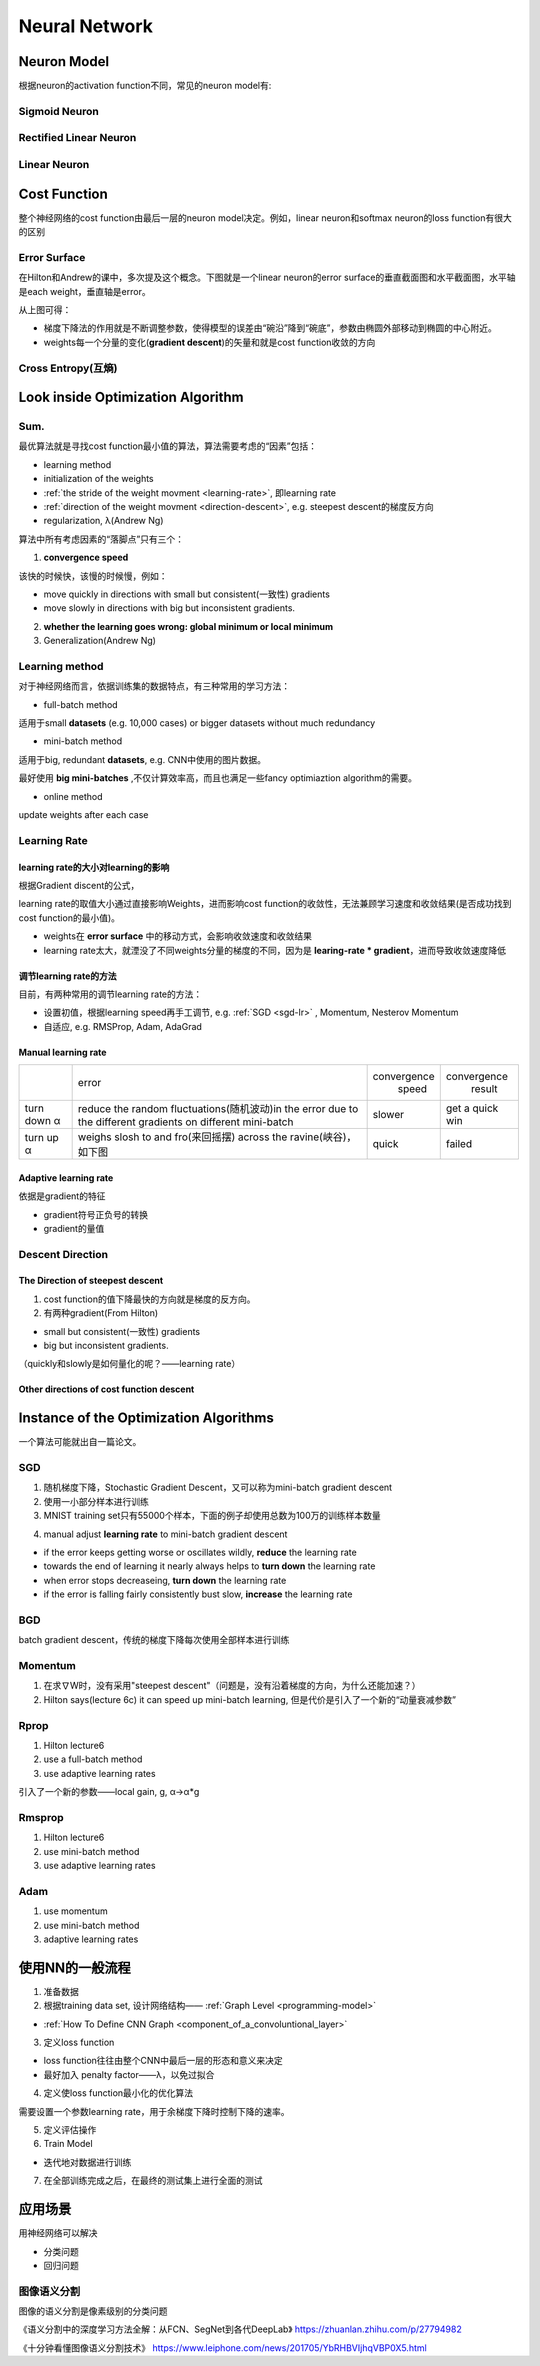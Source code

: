 Neural Network
================

Neuron Model
-------------
根据neuron的activation function不同，常见的neuron model有:

Sigmoid Neuron
^^^^^^^^^^^^^^^^

Rectified Linear Neuron
^^^^^^^^^^^^^^^^^^^^^^^^^

Linear Neuron
^^^^^^^^^^^^^^^

Cost Function
----------------
整个神经网络的cost function由最后一层的neuron model决定。例如，linear neuron和softmax neuron的loss function有很大的区别

.. _effor-surface:

Error Surface
^^^^^^^^^^^^^^^
在Hilton和Andrew的课中，多次提及这个概念。下图就是一个linear neuron的error surface的垂直截面图和水平截面图，水平轴是each weight，垂直轴是error。

.. image:: img/nn-1.png

从上图可得：

- 梯度下降法的作用就是不断调整参数，使得模型的误差由“碗沿”降到“碗底”，参数由椭圆外部移动到椭圆的中心附近。
- weights每一个分量的变化(**gradient descent**)的矢量和就是cost function收敛的方向

Cross Entropy(互熵)
^^^^^^^^^^^^^^^^^^^^^^

Look inside Optimization Algorithm
------------------------------------
Sum.
^^^^^^
最优算法就是寻找cost function最小值的算法，算法需要考虑的“因素”包括：

- learning method
- initialization of the weights
- :ref:`the stride of the weight movment <learning-rate>`, 即learning rate
- :ref:`direction of the weight movment <direction-descent>`, e.g. steepest descent的梯度反方向
- regularization, λ(Andrew Ng)

算法中所有考虑因素的“落脚点”只有三个：

.. _convergence-speed:

1. **convergence speed**

该快的时候快，该慢的时候慢，例如：

- move quickly in directions with small but consistent(一致性) gradients
- move slowly in directions with big but inconsistent gradients.

2. **whether the learning goes wrong: global minimum or local minimum**
3. Generalization(Andrew Ng)

.. _learning-method:

Learning method
^^^^^^^^^^^^^^^^^^
对于神经网络而言，依据训练集的数据特点，有三种常用的学习方法：

- full-batch method

适用于small **datasets** (e.g. 10,000 cases) or bigger datasets without much redundancy

- mini-batch method

适用于big, redundant **datasets**, e.g. CNN中使用的图片数据。

最好使用 **big mini-batches** ,不仅计算效率高，而且也满足一些fancy optimiaztion algorithm的需要。

- online method

update weights after each case

.. _learning-rate:

Learning Rate
^^^^^^^^^^^^^^^
learning rate的大小对learning的影响
++++++++++++++++++++++++++++++++++++
根据Gradient discent的公式，

.. image:: img/nn-3.png

learning rate的取值大小通过直接影响Weights，进而影响cost function的收敛性，无法兼顾学习速度和收敛结果(是否成功找到cost function的最小值)。

- weights在 **error surface** 中的移动方式，会影响收敛速度和收敛结果
- learning rate太大，就湮没了不同weights分量的梯度的不同，因为是 **learing-rate * gradient**，进而导致收敛速度降低


调节learning rate的方法
+++++++++++++++++++++++++
目前，有两种常用的调节learning rate的方法：

- 设置初值，根据learning speed再手工调节, e.g. :ref:`SGD <sgd-lr>` , Momentum, Nesterov Momentum
- 自适应, e.g. RMSProp, Adam, AdaGrad

Manual learning rate
+++++++++++++++++++++

+-------------+-------------------------------------------------------------------+--------------+-----------------+
|             |                               error                               | convergence  |   convergence   |
|             |                                                                   |     speed    |      result     |
+-------------+-------------------------------------------------------------------+--------------+-----------------+
| turn down α | reduce the random fluctuations(随机波动)in the error              | slower       | get a quick win |
|             | due to the different gradients on different mini-batch            |              |                 |
+-------------+-------------------------------------------------------------------+--------------+-----------------+
| turn up α   | weighs slosh to and fro(来回摇摆) across the ravine(峡谷)，如下图 | quick        | failed          |
+-------------+-------------------------------------------------------------------+--------------+-----------------+

.. image:: img/nn-2.png

Adaptive learning rate
++++++++++++++++++++++++
依据是gradient的特征

- gradient符号正负号的转换
- gradient的量值

.. _direction-descent:

Descent Direction
^^^^^^^^^^^^^^^^^^^
The Direction of steepest descent
++++++++++++++++++++++++++++++++++
1. cost function的值下降最快的方向就是梯度的反方向。

2. 有两种gradient(From Hilton)

- small but consistent(一致性) gradients
- big but inconsistent gradients.

（quickly和slowly是如何量化的呢？——learning rate）

Other directions of cost function descent
+++++++++++++++++++++++++++++++++++++++++++++

Instance of the Optimization Algorithms
------------------------------------------
一个算法可能就出自一篇论文。

SGD
^^^^^^
1. 随机梯度下降，Stochastic Gradient Descent，又可以称为mini-batch gradient descent
2. 使用一小部分样本进行训练
#. MNIST training set只有55000个样本，下面的例子却使用总数为100万的训练样本数量

.. code-block:: python
  :linenos:

  #return an operation
  train_step = tf.train.GradientDescentOptimizer(learning-rate).minimize(loss-function)
  for i in range(20000):
    batch = mnist.train.next_batch(50)
    train_step.run(feed_dict={x:batch[0], y_:batch[1]})

.. _sgd-lr:

4. manual adjust **learning rate** to mini-batch gradient descent

- if the error keeps getting worse or oscillates wildly, **reduce** the learning rate
- towards the end of learning it nearly always helps to **turn down** the learning rate
- when error stops decreaseing, **turn down** the learning rate
- if the error is falling fairly consistently bust slow, **increase** the learning rate
    

BGD
^^^^^
batch gradient descent，传统的梯度下降每次使用全部样本进行训练

Momentum
^^^^^^^^^^^
1. 在求∇W时，没有采用"steepest descent"（问题是，没有沿着梯度的方向，为什么还能加速？）
2. Hilton says(lecture 6c) it can speed up mini-batch learning, 但是代价是引入了一个新的“动量衰减参数”

Rprop
^^^^^^^
1. Hilton lecture6
2. use a full-batch method
3. use adaptive learning rates

引入了一个新的参数——local gain, g, α->α*g

Rmsprop
^^^^^^^^^
1. Hilton lecture6
2. use mini-batch method
#. use adaptive learning rates

Adam
^^^^^
1. use momentum
2. use mini-batch method
3. adaptive learning rates

使用NN的一般流程
------------------
1. 准备数据

2. 根据training data set, 设计网络结构—— :ref:`Graph Level <programming-model>`

- :ref:`How To Define CNN Graph <component_of_a_convoluntional_layer>`

3. 定义loss function

- loss function往往由整个CNN中最后一层的形态和意义来决定
- 最好加入 penalty factor——λ，以免过拟合

4. 定义使loss function最小化的优化算法

需要设置一个参数learning rate，用于余梯度下降时控制下降的速率。

5. 定义评估操作
6. Train Model

- 迭代地对数据进行训练

7. 在全部训练完成之后，在最终的测试集上进行全面的测试

应用场景
--------------
用神经网络可以解决

- 分类问题
- 回归问题

图像语义分割
^^^^^^^^^^^^^
图像的语义分割是像素级别的分类问题

《语义分割中的深度学习方法全解：从FCN、SegNet到各代DeepLab》
https://zhuanlan.zhihu.com/p/27794982

《十分钟看懂图像语义分割技术》
https://www.leiphone.com/news/201705/YbRHBVIjhqVBP0X5.html